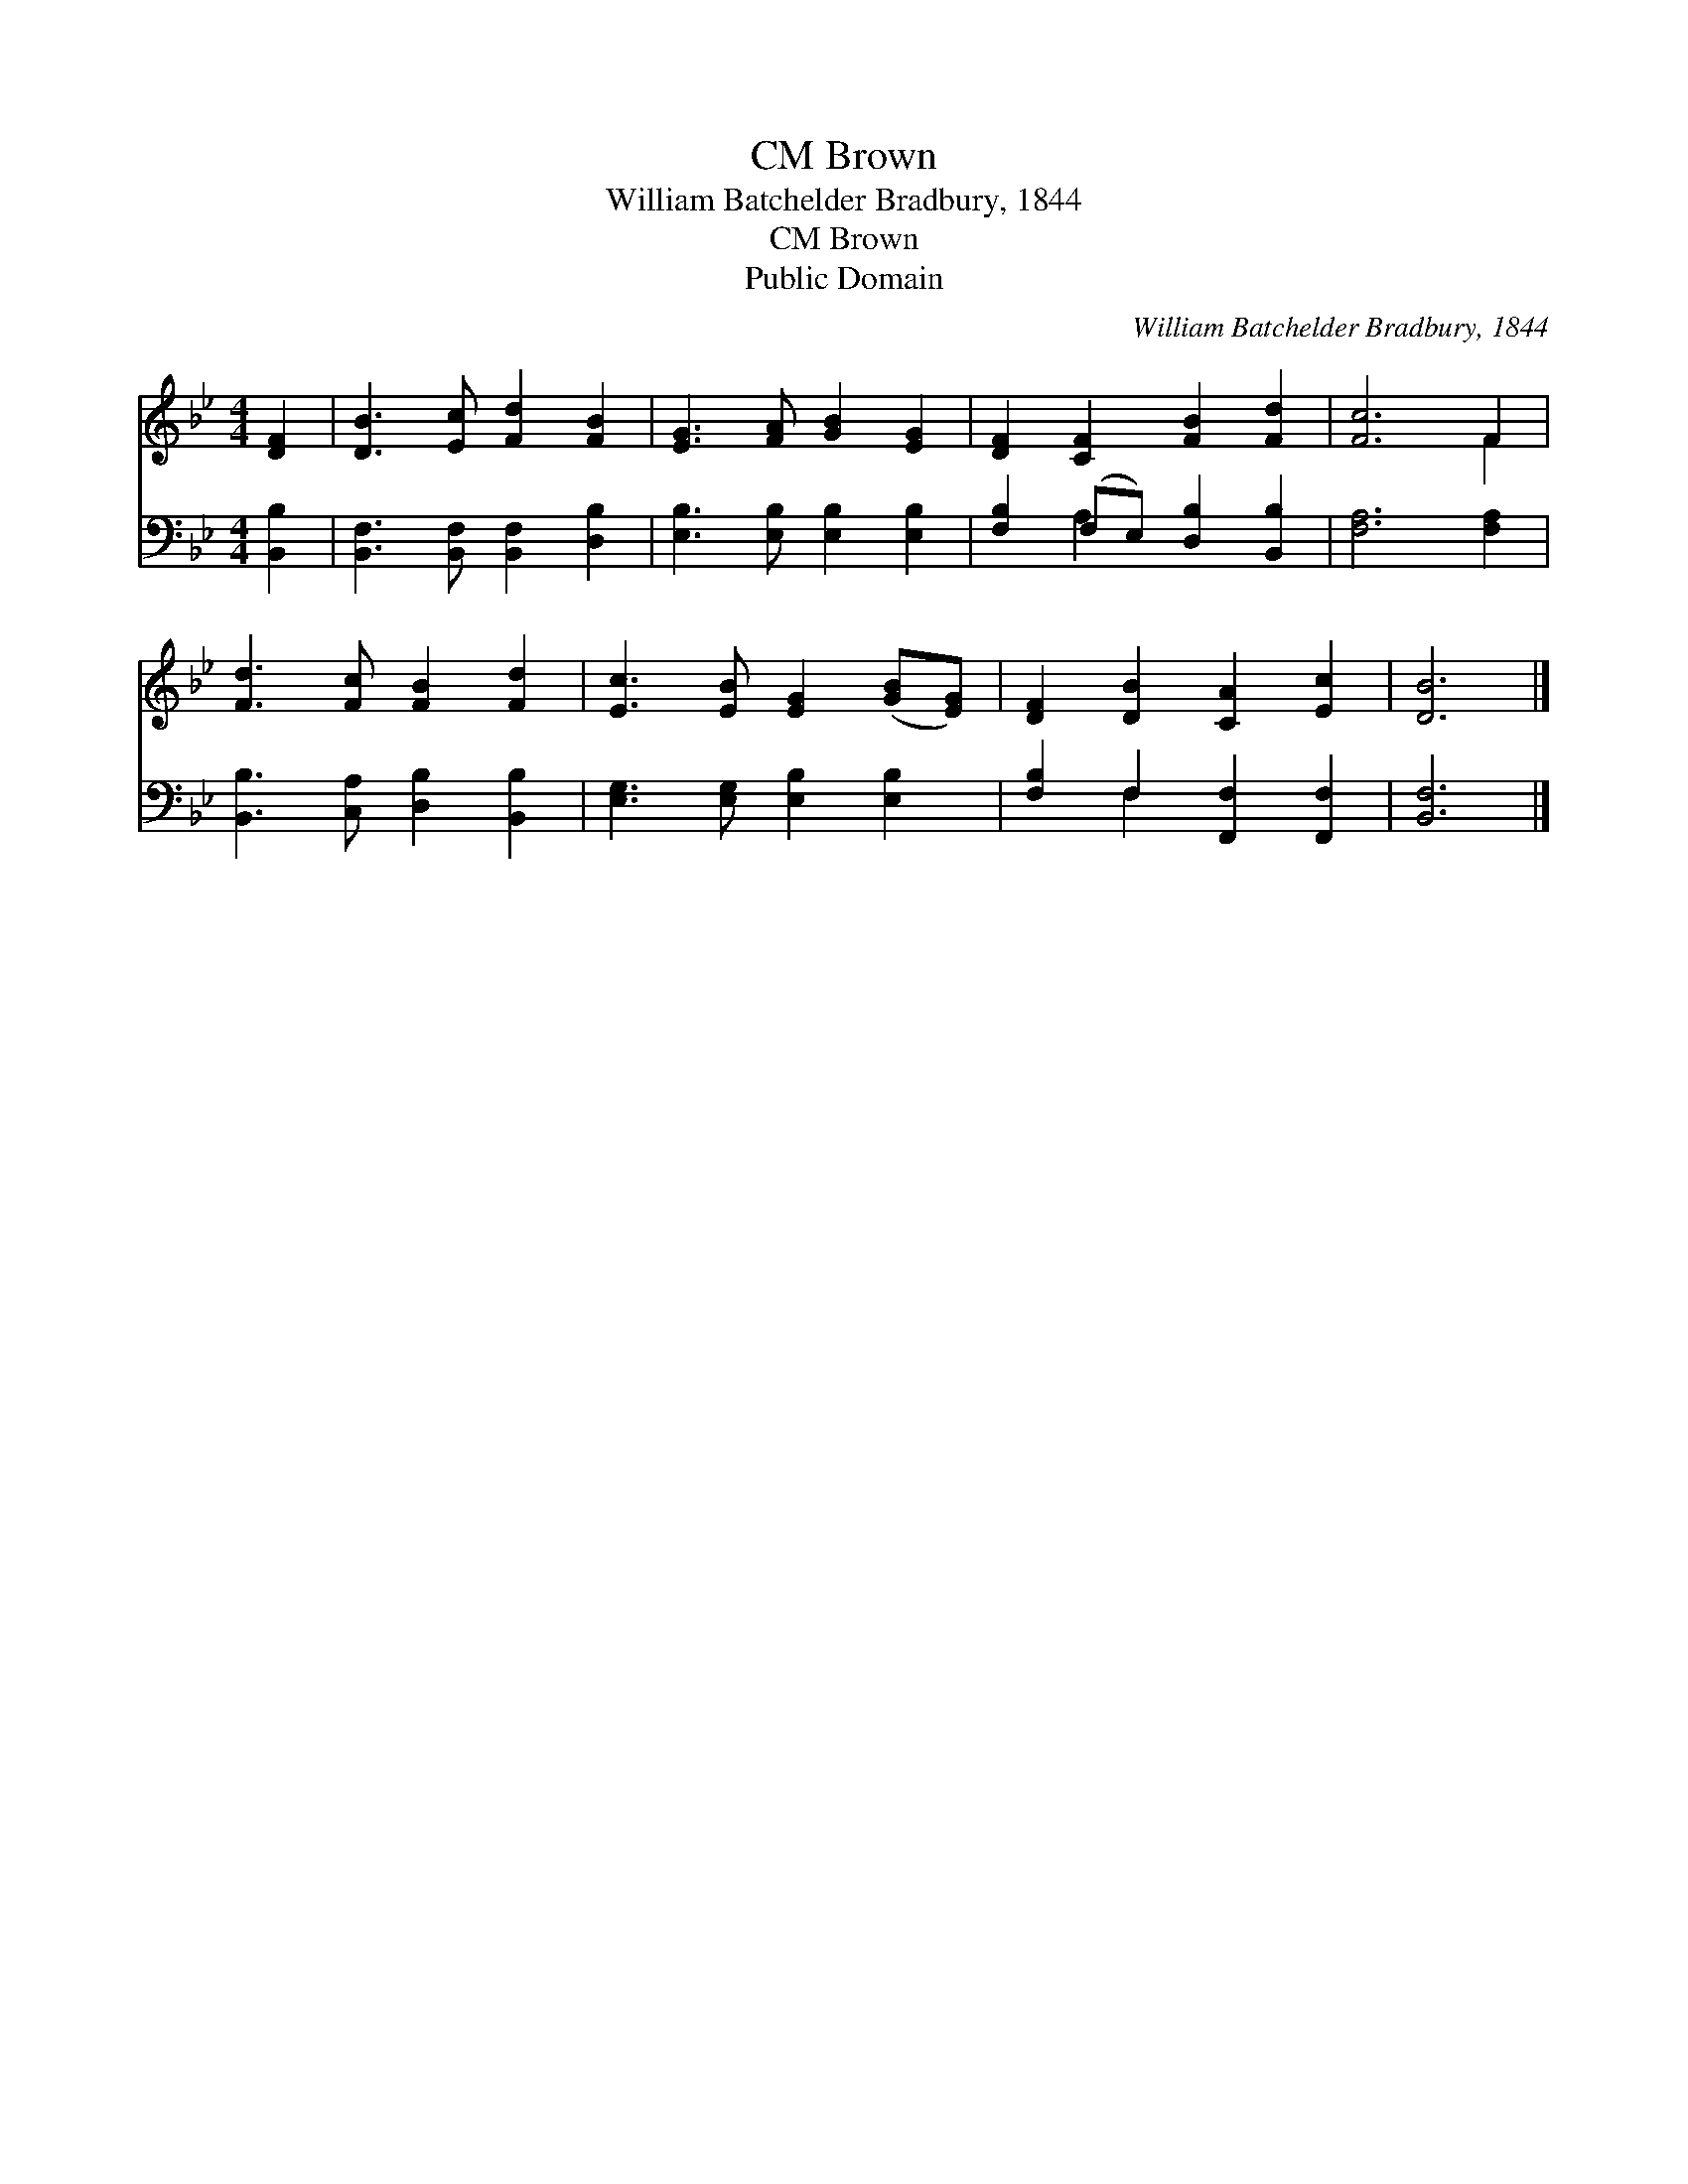 X:1
T:Brown, CM
T:William Batchelder Bradbury, 1844
T:Brown, CM
T:Public Domain
C:William Batchelder Bradbury, 1844
Z:Public Domain
%%score ( 1 2 ) ( 3 4 )
L:1/8
M:4/4
K:Bb
V:1 treble 
V:2 treble 
V:3 bass 
V:4 bass 
V:1
 [DF]2 | [DB]3 [Ec] [Fd]2 [FB]2 | [EG]3 [FA] [GB]2 [EG]2 | [DF]2 [CF]2 [FB]2 [Fd]2 | [Fc]6 F2 | %5
 [Fd]3 [Fc] [FB]2 [Fd]2 | [Ec]3 [EB] [EG]2 ([GB][EG]) | [DF]2 [DB]2 [CA]2 [Ec]2 | [DB]6 |] %9
V:2
 x2 | x8 | x8 | x8 | x6 F2 | x8 | x8 | x8 | x6 |] %9
V:3
 [B,,B,]2 | [B,,F,]3 [B,,F,] [B,,F,]2 [D,B,]2 | [E,B,]3 [E,B,] [E,B,]2 [E,B,]2 | %3
 [F,B,]2 (F,E,) [D,B,]2 [B,,B,]2 | [F,A,]6 [F,A,]2 | [B,,B,]3 [C,A,] [D,B,]2 [B,,B,]2 | %6
 [E,G,]3 [E,G,] [E,B,]2 [E,B,]2 | [F,B,]2 F,2 [F,,F,]2 [F,,F,]2 | [B,,F,]6 |] %9
V:4
 x2 | x8 | x8 | x2 A,2 x4 | x8 | x8 | x8 | x2 F,2 x4 | x6 |] %9

